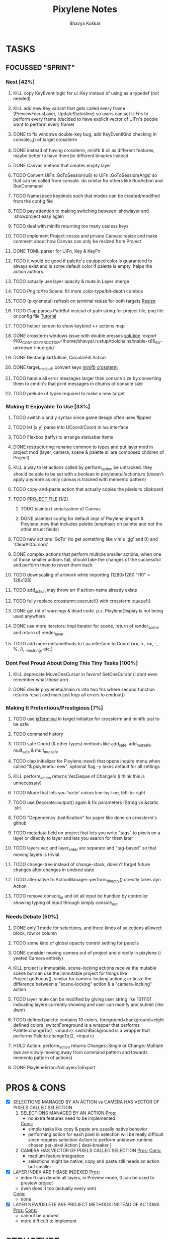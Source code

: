 #+title: Pixylene Notes
#+author: Bhavya Kukkar
* TASKS
#+description: Tasks that need to be done
** FOCUSSED "SPRINT"
:PROPERTIES:
:COOKIE_DATA: todo
:END:
*** Next [42%]
**** KILL copy KeyEvent logic for ui::Key instead of using as a typedef (not needed)
**** KILL add new Key variant that gets called every frame (PreviewFocusLayer, UpdateStatusline) so users can set UiFns to perform every frame (decided to have explicit vector of UiFn's people want to perform every frame)
**** DONE to fix windows double-key bug, add KeyEventKind checking in console_in() of target crossterm
**** DONE instead of having crossterm, minifb & cli as different features, maybe better to have them be different binaries instead
**** DONE Canvas method that creates empty layer
**** TODO Convert UiFn::GoToSession(u8) to UiFn::GoToSession(Args) so that can be called from console. do similar for others like RunAction and RunCommand
**** TODO Namespace keybinds such that modes can be created/modified from the config file
**** TODO pay attention to making switching between :showlayer and :showproject easy again
**** TODO deal with minifb returning too many useless keys
**** TODO implement Project::resize and private Canvas::resize and make comment about how Canvas can only be resized from Project
**** DONE TOML parser for UiFn, Key & KeyFn
**** TODO it would be good if palette's equipped color is guaranteed to always exist and is some default color if palette is empty. helps the action authors
**** TODO actually use layer opacity & mute in Layer::merge
**** TODO Png to/fro Scene: fill more color-type/bit-depth combos
**** TODO (pixylenetui) refresh on terminal resize for both targets [[https://docs.rs/crossterm/latest/crossterm/event/enum.Event.html#variant.Resize][Resize]]
**** TODO Clap parses PathBuf instead of path string for project file, png file or config file [[https://www.rustadventure.dev/introducing-clap/clap-v4/accepting-file-paths-as-arguments-in-clap][Tutorial]]
**** TODO helper screen to show keybind <-> actions map
**** DONE crossterm windows issue with double presses [[https://github.com/zyansheep/rustyline-async/pull/27/commits/a914c35243593928ce4b3db56aafa45b5db228f4][solution]] `export PKG_CONFIG_SYSROOT_DIR=/home/bhavya/.rustup/toolchains/stable-x86_64-unknown-linux-gnu`
**** DONE RectangularOutline, CircularFill Action
**** DONE target_minibuf: convert keys [[https://docs.rs/minifb/latest/src/minifb/key.rs.html#2][minifb]] [[https://docs.rs/crossterm/latest/crossterm/event/struct.KeyEvent.html][crossterm]]
**** TODO handle all error messages larger than console size by converting them to cmdin's that print messages in chunks of console size
**** TODO prelude of types required to make a new target

*** Making It Enjoyable To Use [33%]
**** TODO switch x and y syntax since game design often uses flipped
**** TODO let (x,y) parse into UCoord/Coord in lua interface
**** TODO Flexbox (taffy) to arrange statusbar items
**** DONE restructuring: rename common to types and put layer mod in project mod (layer, camera, scene & palette all are composed children of Project)
**** KILL a way to let actions called by perform_action be untracked. they should be able to be set with a boolean in pixylenetui/actions.rs (doesn't apply anymore as only canvas is tracked with memento pattern)
**** TODO copy-and-paste action that actually copies the pixels to clipboard
**** TODO _PROJECT FILE_ [1/2]
***** TODO plaintext serialization of Canvas
***** DONE plaintext config for default impl of Pixylene::import & Pixylene::new that includes palette (emphasis on palette and not the other struct fields)
**** TODO new actions 'GoTo' (to get something like vim's 'gg' and 0) and 'ClearAllCursors'
**** DONE complex actions that perform multiple smaller actions, when one of those smaller actions fail, should take the changes of the successful and perform them to revert them back
**** TODO downscaling of artwork while importing (1280x1280 "/10" = 128x128)
**** TODO add_action may throw err if action-name already exists
**** TODO fully replace crossterm::execute!() with crossterm::queue!()
**** DONE get rid of warnings & dead code. p.s. PixyleneDisplay is not being used anywhere
**** DONE use more iterators: impl iterator for scene, return of render_scene and return of render_layer
**** TODO add more metamethods to Lua interface to Coord (==, <, <=, -, %, //, __tostring, etc.)

*** Dont Feel Proud About Doing This Tiny Tasks [100%]
**** KILL deprecate MoveOneCursor in favorof SetOneCursor (i dont even remember what those are)
**** DONE divide pixylenetui/main.rs into two fns where second function returns result and main just logs all errors to cmdout()

*** Making It Pretentious/Prestigious [7%]
**** TODO use [[https://lib.rs/crates/is-terminal][isTerminal]] in target initialize for crossterm and minifb just to be safe
**** TODO command history
**** TODO safe Coord (& other types) methods like add_safe, add_mut_safe, mult_safe & mult_mut_safe
**** TODO clap initializer for Pixylene::new() that opens inquire menu when called "$ pixylenetui new". optional flag -y takes default for all settings
**** KILL perform_action returns VecDeque of Change's (i think this is unnecessary)
**** TODO Mode that lets you 'write' colors line-by-line, left-to-right
**** TODO use Decorate::output() again & fix parameters (String vs &static 'str)
**** TODO "Dependency Justification" for paper like done on crossterm's github
**** TODO metadata field on project that lets you write "tags" to pixels on a layer or directly to layer and lets you search for them later
**** TODO layers vec and layer_order are separate and "tag-based" so that moving layers is trivial
**** TODO change-tree instead of change-stack, doesn't forget future changes after changes in undoed state
**** TODO alternative fn ActionManager::perform_directly() directly takes dyn Action
**** TODO remove console_in and let all input be handled by controller showing typing of input through simply console_out

*** Needs Debate [50%]
**** DONE only 1 mode for selections, and three kinds of selections allowed: block, row or column
**** TODO some kind of global opacity control setting for pencils
**** DONE consider moving camera out of project and directly in pixylene (i yeeted Camera entirely)
**** KILL project is immutable, scene-locking actions receive the mutable scene but can use the immutable project for things like Project.getFocus(), similar for camera-locking actions; criticize the difference between a "scene-locking" action & a "camera-locking" action
**** TODO layer mute can be modified by giving user string like 1011101 indicating layers currently showing and user can modify and submit (like dwm)
**** TODO defined palette contains 10 colors, foreground+background+eight defined colors. switchForeground is a wrapper that performs Palette.changeTo(1, <input>). switchBackground is a wrapper that performs Palette.changeTo(2, <input>)
**** HOLD Action::perform_action returns Changes::Single or Change::Multiple (we are slowly moving away from command pattern and towards memento pattern of actions)
**** DONE PixyleneError::NoLayersToExport

* PROS & CONS
#+description: I weigh the pros and cons for a feature or decision here
- [X] SELECTIONS MANAGED BY AN ACTION vs CAMERA HAS VECTOR OF PIXELS CALLED SELECTION
  1. SELECTIONS MANAGED BY AN ACTION
     _Pros:_
     + no extra features need to be implemented
     _Cons:_
     + simple tasks like copy & paste are usually native behavior
     + performing action for each pixel in selection will be really difficult since requires selection Action to perform unknown runtime chosen per-pixel Action [ deal-breaker ]
  2. CAMERA HAS VECTOR OF PIXELS CALLED SELECTION
     _Pros:_
     _Cons:_
     + medium feature integration
     + selections might be native, copy and paste still needs an action but smaller
- [X] LAYER INDEX ARE 1-BASE INDEXED
  _Pros:_
  - index 0 can denote all layers, in Preview mode, 0 can be used to preview project
  - dwm does it too (actually every wm)
  _Cons:_
  - none
- [X] LAYER NEW/DELETE ARE PROJECT METHODS INSTEAD OF ACTIONS
  _Pros:_
  _Cons:_
  - cannot be undoed
  - more difficult to implement

* STRUCTURE
#+description: I document the structure of my application here
** KEY MODES
*** Vim Like
**** NORMAL
cc -> clear cursors (now no-cursor errors)
cl -> add all pixels on layer to cursor
ca -> add all pixels in project to

**** PREVIEW
0 -> entire project
i -> layer i
default -> last open or entire project is last open corresponds to deleted layer

**** GRID SELECTION
add cursors by dragging second corner of rectangle

**** POINT SELECTION
add cursors one by one by navigating and hitting Enter

*** Emacs Like

- *_Basic_*
  - _Up, Down, Left, Right_

- *_Project_*
  - _Ctrl+O_: toggle ooze mode in which equipped color is filled to every new pixel that is navigated to
    (other synonyms to use if name-collision: dispense, dribble, spill, drip, drizzle)
  - _Ctrl+S_: start default or previous shape
  - _Ctrl+Shift+S_: select new shape and then start
    - _r_: rectangular
    - _e_: ellipse
  - _Ctrl+E_: start default or previously shaped eraser
  - _Ctrl+Shift+E_: select new shape for eraser and then start
    - _r_: rectangular
    - _e_: ellipse
  - _Ctrl+C_:
  - _Ctrl+L_: manage layer
    - _n_: new layer
    - _d_: delete layer
    - _r_: rename layer
    - _c_: clone layer
    - _-_: go to lower layer
    - _+_: go to upper layer
    - _[0-9]_: go to ith layer
  - _Alt+x_: command

- *_Session_*
  - _Ctrl+S_: save project
  - _Ctrl+Z_: undo
  - _Ctrl+Y_: redo
  - _command<ex>_: export

** STATUSLINE
*([mode]) ([layer 1 of 5]) ([2+8 palette colors]) ([current-action] [scene-locked?] [camera-locked?]) ([3 cursors])*

** STATE
|               | NoProjectOpen | ProjectOpen                         |
|---------------+---------------+-------------------------------------|
| NoProjectOpen |               | open_project, open_png, new_project |
| ProjectOpen   | close_project |                                     |
|               |               |                                     |

** OFFICIAL DOCUMENTATION
Actions are of two types:
    1. Primitive:
    2. Complex:

** SESSION
- Option<last_previewed_layer>
- Option<imported_png_path>
- Option<opened_project_path>

** COMMANDS
| Command              | Arguments    | Session                                                           | Done |
|----------------------+--------------+-------------------------------------------------------------------+------|
| quit                 | -            | -                                                                 |      |
| open                 | project-path | > project-path; > project; < project-path?                        |      |
| save                 | -            | < project-path; < project                                         |      |
| import               | png-path     | > project; > project-path? (store in same directory); > png-path? |      |
| export               | png-path     | < png-path?                                                       |      |
| perform              | action-name  | < action-manager; < project                                       |      |
| view                 |              | < project                                                         |      |
| layer new            |              | < project; < background-color                                     |      |
| layer <> del         |              | < project                                                         |      |
| layer <> set_opacity | opacity      | < project                                                         |      |
| palette <> set       | color        | < project                                                         |      |
